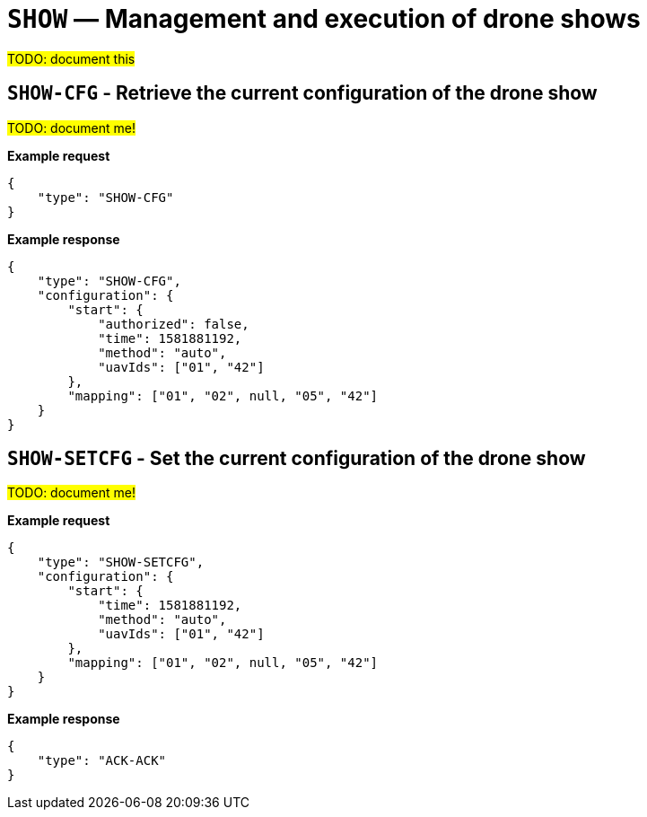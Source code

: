 = `SHOW` — Management and execution of drone shows

#TODO: document this#

== `SHOW-CFG` - Retrieve the current configuration of the drone show

#TODO: document me!#

*Example request*

[source,json]
----
{
    "type": "SHOW-CFG"
}
----

*Example response*

[source,json]
----
{
    "type": "SHOW-CFG",
    "configuration": {
        "start": {
            "authorized": false,
            "time": 1581881192,
            "method": "auto",
            "uavIds": ["01", "42"]
        },
        "mapping": ["01", "02", null, "05", "42"]
    }
}
----

== `SHOW-SETCFG` - Set the current configuration of the drone show

#TODO: document me!#

*Example request*

[source,json]
----
{
    "type": "SHOW-SETCFG",
    "configuration": {
        "start": {
            "time": 1581881192,
            "method": "auto",
            "uavIds": ["01", "42"]
        },
        "mapping": ["01", "02", null, "05", "42"]
    }
}
----

*Example response*

[source,json]
----
{
    "type": "ACK-ACK"
}
----
